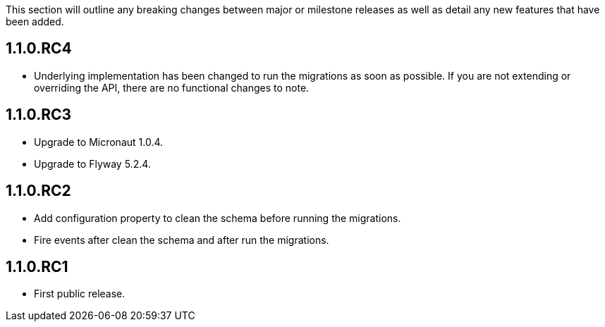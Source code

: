 This section will outline any breaking changes between major or milestone releases as well as detail any new features that have been added.

== 1.1.0.RC4

* Underlying implementation has been changed to run the migrations as soon as possible. If you are not extending or overriding the API, there are no functional changes to note.


== 1.1.0.RC3

* Upgrade to Micronaut 1.0.4.
* Upgrade to Flyway 5.2.4.

== 1.1.0.RC2

* Add configuration property to clean the schema before running the migrations.
* Fire events after clean the schema and after run the migrations.

== 1.1.0.RC1

* First public release.
